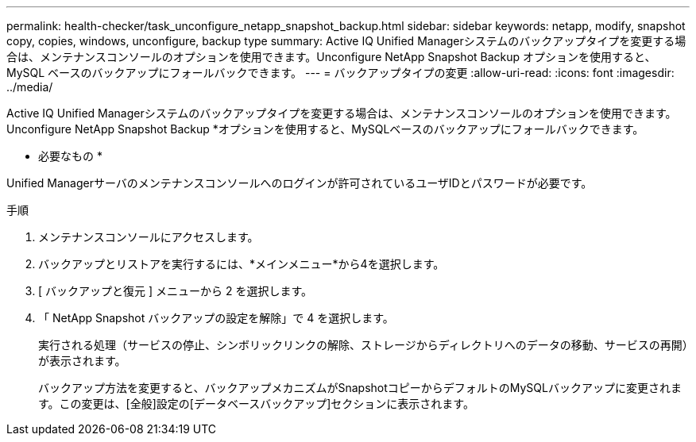---
permalink: health-checker/task_unconfigure_netapp_snapshot_backup.html 
sidebar: sidebar 
keywords: netapp, modify, snapshot copy, copies, windows, unconfigure, backup type 
summary: Active IQ Unified Managerシステムのバックアップタイプを変更する場合は、メンテナンスコンソールのオプションを使用できます。Unconfigure NetApp Snapshot Backup オプションを使用すると、 MySQL ベースのバックアップにフォールバックできます。 
---
= バックアップタイプの変更
:allow-uri-read: 
:icons: font
:imagesdir: ../media/


[role="lead"]
Active IQ Unified Managerシステムのバックアップタイプを変更する場合は、メンテナンスコンソールのオプションを使用できます。Unconfigure NetApp Snapshot Backup *オプションを使用すると、MySQLベースのバックアップにフォールバックできます。

* 必要なもの *

Unified Managerサーバのメンテナンスコンソールへのログインが許可されているユーザIDとパスワードが必要です。

.手順
. メンテナンスコンソールにアクセスします。
. バックアップとリストアを実行するには、*メインメニュー*から4を選択します。
. [ バックアップと復元 ] メニューから 2 を選択します。
. 「 NetApp Snapshot バックアップの設定を解除」で 4 を選択します。
+
実行される処理（サービスの停止、シンボリックリンクの解除、ストレージからディレクトリへのデータの移動、サービスの再開）が表示されます。

+
バックアップ方法を変更すると、バックアップメカニズムがSnapshotコピーからデフォルトのMySQLバックアップに変更されます。この変更は、[全般]設定の[データベースバックアップ]セクションに表示されます。


